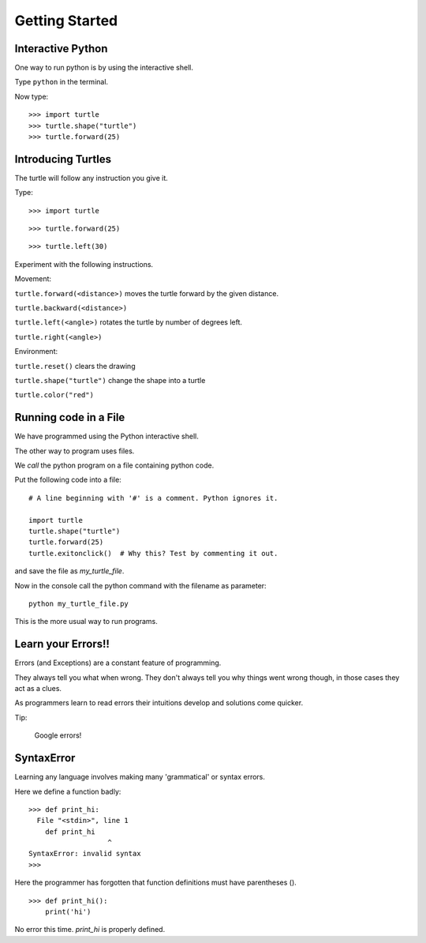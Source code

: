 Getting Started
***************

Interactive Python
==================

One way to run python is by using the interactive shell.

Type ``python`` in the terminal.

Now type::

    >>> import turtle
    >>> turtle.shape("turtle")
    >>> turtle.forward(25)



Introducing Turtles
===================

The turtle will follow any instruction you give it.

Type::

    >>> import turtle

.. image:: /images/turtle-init.png


::

    >>> turtle.forward(25)

.. image:: /images/turtle-forward.png

::

    >>> turtle.left(30)

.. image:: /images/turtle-left.png


Experiment with the following instructions.


Movement:

``turtle.forward(<distance>)`` moves the turtle forward by the given distance. 

``turtle.backward(<distance>)``

``turtle.left(<angle>)`` rotates the turtle by number of degrees left.

``turtle.right(<angle>)``



Environment:

``turtle.reset()``  clears the drawing

``turtle.shape("turtle")`` change the shape into a turtle

``turtle.color("red")``


Running code in a File
======================

We have programmed using the Python interactive shell.

The other way to program uses files. 

We `call` the python program on a file containing python code.

Put the following code into a file:: 

    # A line beginning with '#' is a comment. Python ignores it.

    import turtle
    turtle.shape("turtle")
    turtle.forward(25)
    turtle.exitonclick()  # Why this? Test by commenting it out.

and save the file as `my_turtle_file`.

Now in the console call the python command with the filename as parameter::

    python my_turtle_file.py


This is the more usual way to run programs.


Learn your Errors!!
===================

Errors (and Exceptions) are a constant feature of programming.

They always tell you what when wrong. They don't always tell you
why things went wrong though, in those cases they act as a clues.

As programmers learn to read errors their intuitions develop and solutions come
quicker.

Tip:

    Google errors!

SyntaxError
===========

Learning any language involves making many 'grammatical' or syntax errors.

Here we define a function badly::

    >>> def print_hi:
      File "<stdin>", line 1
        def print_hi 
                       ^
    SyntaxError: invalid syntax
    >>>

Here the programmer has forgotten that function definitions must have
parentheses ().

::

    >>> def print_hi():
        print('hi')

No error this time. `print_hi` is properly defined.

